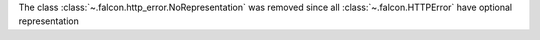 The class :class:`~.falcon.http_error.NoRepresentation` was removed since
all :class:`~.falcon.HTTPError` have optional representation